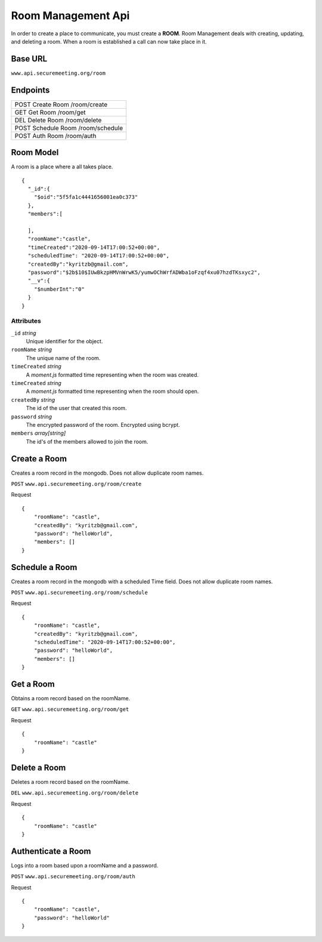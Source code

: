 Room Management Api
+++++++++++++++++++

In order to create a place to communicate, you must create a **ROOM**. 
Room Management deals with creating, updating, and deleting a room.
When a room is established a call can now take place in it.

Base URL
^^^^^^^^^^^^^

``www.api.securemeeting.org/room``   


Endpoints
^^^^^^^^^
+---------+---------+-------------------+
| POST   Create Room     /room/create   |
+---------+---------+-------------------+
| GET    Get Room        /room/get      |
+---------+---------+-------------------+
| DEL    Delete Room     /room/delete   |
+---------+---------+-------------------+
| POST   Schedule Room   /room/schedule |
+---------+---------+-------------------+
| POST   Auth Room       /room/auth     |
+---------+---------+-------------------+

Room Model
^^^^^^^^^^

A room is a place where a all takes place.

::

  {
    "_id":{
      "$oid":"5f5fa1c4441656001ea0c373"
    },
    "members":[
      
    ],
    "roomName":"castle",
    "timeCreated":"2020-09-14T17:00:52+00:00",
    "scheduledTime": "2020-09-14T17:00:52+00:00",
    "createdBy":"kyritzb@gmail.com",
    "password":"$2b$10$IUwBkzpHMVnWrwK5/yumwOChWrfADWba1oFzqf4xu07hzdTKsxyc2",
    "__v":{
      "$numberInt":"0"
    }
  }


Attributes
""""""""""
``_id`` *string*
  Unique identifier for the object.

``roomName`` *string*
  The unique name of the room.

``timeCreated`` *string*
  A *moment.js* formatted time representing when the room was created.

``timeCreated`` *string*
  A *moment.js* formatted time representing when the room should open.

``createdBy`` *string*
  The id of the user that created this room.

``password`` *string*
  The encrypted password of the room. Encrypted using bcrypt.

``members`` *array[string]*
  The id's of the members allowed to join the room.

Create a Room
^^^^^^^^^^^^^

Creates a room record in the mongodb. Does not allow duplicate room names.

``POST`` ``www.api.securemeeting.org/room/create``

Request
::

  {
      "roomName": "castle",
      "createdBy": "kyritzb@gmail.com",
      "password": "helloWorld",
      "members": []
  }


Schedule a Room
^^^^^^^^^^^^^^^

Creates a room record in the mongodb with a scheduled Time field. Does not allow duplicate room names.

``POST`` ``www.api.securemeeting.org/room/schedule``

Request
::

  {
      "roomName": "castle",
      "createdBy": "kyritzb@gmail.com",
      "scheduledTime": "2020-09-14T17:00:52+00:00",
      "password": "helloWorld",
      "members": []
  }

Get a Room
^^^^^^^^^^

Obtains a room record based on the roomName.

``GET`` ``www.api.securemeeting.org/room/get``

Request
::

  {
      "roomName": "castle"
  }

Delete a Room
^^^^^^^^^^^^^

Deletes a room record based on the roomName.

``DEL`` ``www.api.securemeeting.org/room/delete``

Request
::

  {
      "roomName": "castle"
  }


Authenticate a Room
^^^^^^^^^^^^^^^^^^^

Logs into a room based upon a roomName and a password.

``POST`` ``www.api.securemeeting.org/room/auth``

Request
::

  {
      "roomName": "castle",
      "password": "helloWorld"
  }



